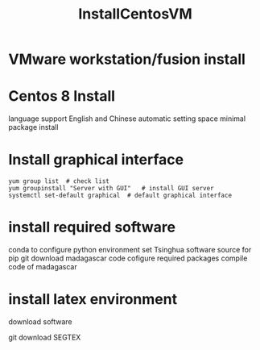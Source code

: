 #+TITLE: InstallCentosVM

* VMware workstation/fusion install

* Centos 8 Install

language support English and Chinese
automatic setting space
minimal package install

* Install graphical interface

#+BEGIN_SRC shell
yum group list  # check list
yum groupinstall "Server with GUI"   # install GUI server
systemctl set-default graphical  # default graphical interface
#+END_SRC

* install required software
conda to configure python environment
set Tsinghua software source for pip
git download madagascar code
cofigure required packages
compile code of madagascar

* install latex environment
download software

git download SEGTEX
